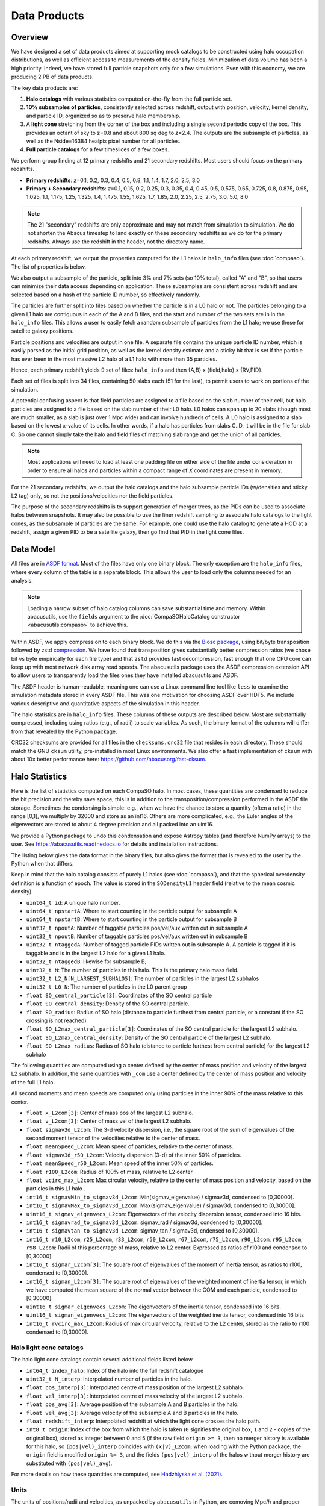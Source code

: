 Data Products
=============

Overview
--------

We have designed a set of data products aimed at supporting mock
catalogs to be constructed using halo occupation distributions, as well
as efficient access to measurements of the density fields. Minimization
of data volume has been a high priority. Indeed, we have stored full
particle snapshots only for a few simulations. Even with this economy,
we are producing 2 PB of data products.

The key data products are:

1. **Halo catalogs** with various statistics computed on-the-fly from the
   full particle set.

2. **10% subsamples of particles**, consistently selected across redshift,
   output with position, velocity, kernel density, and particle ID,
   organized so as to preserve halo membership.

3. A **light cone** stretching from the corner of the box and including a
   single second periodic copy of the box. This provides an octant of sky
   to z=0.8 and about 800 sq deg to *z*\=2.4. The outputs are the subsample
   of particles, as well as the Nside=16384 healpix pixel number for all
   particles.

4. **Full particle catalogs** for a few timeslices of a few boxes.

We perform group finding at 12 primary redshifts and 21 secondary
redshifts.  Most users should focus on the primary redshifts.

- **Primary redshifts**: *z*\=0.1, 0.2, 0.3, 0.4, 0.5, 0.8, 1.1, 1.4, 1.7, 2.0, 2.5, 3.0

- **Primary + Secondary redshifts**: *z*\=0.1, 0.15, 0.2, 0.25, 0.3, 0.35, 0.4, 0.45, 0.5, 0.575, 0.65, 0.725, 0.8, 0.875, 0.95, 1.025, 1.1, 1.175, 1.25, 1.325, 1.4, 1.475, 1.55, 1.625, 1.7, 1.85, 2.0, 2.25, 2.5, 2.75, 3.0, 5.0, 8.0

.. note ::
    The 21 "secondary" redshifts are only approximate and may not match
    from simulation to simulation.  We do not shorten the Abacus
    timestep to land exactly on these secondary redshifts as we do
    for the primary redshifts.  Always use the redshift in the header,
    not the directory name.

At each primary redshift, we output the properties computed for the L1
halos in ``halo_info`` files (see :doc:`compaso`). The list of properties is below.

We also output a subsample of the particle, split into 3% and 7% sets
(so 10% total), called "A" and "B", so that users can minimize their data
access depending on application. These subsamples are consistent across
redshift and are selected based on a hash of the particle ID number, so
effectively randomly.

The particles are further split into files based on whether the particle
is in a L0 halo or not. The particles belonging to a given L1 halo are
contiguous in each of the A and B files, and the start and number of the
two sets are in in the ``halo_info`` files. This allows a user to easily
fetch a random subsample of particles from the L1 halo; we use these for
satellite galaxy positions.

Particle positions and velocities are output in one file. A separate
file contains the unique particle ID number, which is easily parsed as
the initial grid position, as well as the kernel density estimate and a
sticky bit that is set if the particle has ever been in the most massive
L2 halo of a L1 halo with more than 35 particles.

Hence, each primary redshift yields 9 set of files: ``halo_info`` and
then {A,B} x {field,halo} x {RV,PID}.

Each set of files is split into 34 files, containing 50 slabs each (51
for the last), to permit users to work on portions of the simulation.

A potential confusing aspect is that field particles are assigned to a
file based on the slab number of their cell, but halo particles are
assigned to a file based on the slab number of their L0 halo. L0 halos
can span up to 20 slabs (though most are much smaller, as a slab is just
over 1 Mpc wide) and can involve hundreds of cells. A L0 halo is
assigned to a slab based on the lowest x-value of its cells. In other
words, if a halo has particles from slabs C..D, it will be in the file
for slab C. So one cannot simply take the halo and field files of
matching slab range and get the union of all particles.

.. note ::
   Most applications will need to load at least one padding file
   on either side of the file under consideration in order to ensure
   all halos and particles within a compact range of *X* coordinates
   are present in memory.

For the 21 secondary redshifts, we output the halo catalogs and the halo
subsample particle IDs (w/densities and sticky L2 tag) only, so not the
positions/velocities nor the field particles.

The purpose of the secondary redshifts is to support generation of
merger trees, as the PIDs can be used to associate halos between
snapshots. It may also be possible to use the finer redshift sampling to
associate halo catalogs to the light cones, as the subsample of
particles are the same. For example, one could use the halo catalog to
generate a HOD at a redshift, assign a given PID to be a satellite
galaxy, then go find that PID in the light cone files.

Data Model
----------

All files are in `ASDF format <https://asdf.readthedocs.io>`_. Most of the files
have only one binary block. The only exception are the ``halo_info`` files,
where every column of the table is a separate block. This allows the user
to load only the columns needed for an analysis.

.. note ::
   Loading a narrow subset of halo catalog columns can save substantial
   time and memory.  Within abacusutils, use the ``fields`` argument to
   the :doc:`CompaSOHaloCatalog constructor <abacusutils:compaso>` to achieve this.

Within ASDF, we apply compression to each binary block. We do this via
the `Blosc package <https://blosc.org/pages/blosc-in-depth/>`_, using
bit/byte transposition followed by `zstd compression <https://facebook.github.io/zstd/>`_.
We have found that transposition gives substantially better
compression ratios (we chose bit vs byte empirically for each file
type) and that ``zstd`` provides fast decompression, fast enough that
one CPU core can keep up with most network disk array read speeds.
The abacusutils package uses the ASDF compression extension API
to allow users to transparently load the files ones they have installed
abacusutils and ASDF.

The ASDF header is human-readable, meaning one can use a Linux command
line tool like ``less`` to examine the simulation metadata stored in
every ASDF file. This was one motivation for choosing ASDF over HDF5.  We
include various descriptive and quantitative aspects of the simulation in this header.

The halo statistics are in ``halo_info`` files. These columns of these
outputs are described below. Most are substantially compressed,
including using ratios (e.g., of radii) to scale variables. As such, the
binary format of the columns will differ from that revealed by the
Python package.

CRC32 checksums are provided for all files in the ``checksums.crc32``
file that resides in each directory. These should match the GNU
``cksum`` utility, pre-installed in most Linux environments. We also
offer a fast implementation of ``cksum`` with about 10x better
performance here: https://github.com/abacusorg/fast-cksum.

Halo Statistics
---------------

Here is the list of statistics computed on each CompaSO halo.
In most cases, these quantities are condensed to reduce the bit
precision and thereby save space; this is in addition to the
transposition/compression performed in the ASDF file storage. Sometimes
the condensing is simple: e.g., when we have the chance to store a
quantity (often a ratio) in the range [0,1], we multiply by 32000 and
store as an int16. Others are more complicated, e.g., the Euler angles
of the eigenvectors are stored to about 4 degree precision and all
packed into an uint16.

We provide a Python package to undo this condensation and expose
Astropy tables (and therefore NumPy arrays) to the user. See
https://abacusutils.readthedocs.io for details and
installation instructions.

The listing below gives the data format in the binary files, but also
gives the format that is revealed to the user by the Python when that differs.

Keep in mind that the halo catalog consists of purely L1 halos
(see :doc:`compaso`), and that the spherical overdensity definition
is a function of epoch. The value is stored in the ``SODensityL1``
header field (relative to the mean cosmic density).

-  ``uint64_t id``: A unique halo number.

-  ``uint64_t npstartA``: Where to start counting in the particle output
   for subsample A

-  ``uint64_t npstartB``: Where to start counting in the particle output
   for subsample B

-  ``uint32_t npoutA``: Number of taggable particles pos/vel/aux written
   out in subsample A

-  ``uint32_t npoutB``: Number of taggable particles pos/vel/aux written
   out in subsample B

-  ``uint32_t ntaggedA``: Number of tagged particle PIDs written out in
   subsample A. A particle is tagged if it is taggable and is in the
   largest L2 halo for a given L1 halo.

-  ``uint32_t ntaggedB``: likewise for subsample B;

-  ``uint32_t N``: The number of particles in this halo.  This is the primary halo mass field.

-  ``uint32_t L2_N[N_LARGEST_SUBHALOS]``: The number of particles in the
   largest L2 subhalos

-  ``uint32_t L0_N``: The number of particles in the L0 parent group

-  ``float SO_central_particle[3]``: Coordinates of the SO central
   particle

-  ``float SO_central_density``: Density of the SO central particle.

-  ``float SO_radius``: Radius of SO halo (distance to particle furthest
   from central particle, or a constant if the SO crossing is not reached)

-  ``float SO_L2max_central_particle[3]``: Coordinates of the SO central
   particle for the largest L2 subhalo.

-  ``float SO_L2max_central_density``: Density of the SO central
   particle of the largest L2 subhalo.

-  ``float SO_L2max_radius``: Radius of SO halo (distance to particle
   furthest from central particle) for the largest L2 subhalo

The following quantities are computed using a center defined by the
center of mass position and velocity of the largest L2 subhalo. In
addition, the same quantities with ``_com`` use a center defined by the
center of mass position and velocity of the full L1 halo.

All second moments and mean speeds are computed only using particles in
the inner 90% of the mass relative to this center.

-  ``float x_L2com[3]``: Center of mass pos of the largest L2 subhalo.

-  ``float v_L2com[3]``: Center of mass vel of the largest L2 subhalo.

-  ``float sigmav3d_L2com``: The 3-d velocity dispersion, i.e., the
   square root of the sum of eigenvalues of the second moment tensor of
   the velocities relative to the center of mass.

-  ``float meanSpeed_L2com``: Mean speed of particles, relative to the
   center of mass.

-  ``float sigmav3d_r50_L2com``: Velocity dispersion (3-d) of the inner
   50% of particles.

-  ``float meanSpeed_r50_L2com``: Mean speed of the inner 50% of
   particles.

-  ``float r100_L2com``: Radius of 100% of mass, relative to L2 center.

-  ``float vcirc_max_L2com``: Max circular velocity, relative to the
   center of mass position and velocity, based on the particles in this
   L1 halo .

-  ``int16_t sigmavMin_to_sigmav3d_L2com``: Min(sigmav\_eigenvalue) /
   sigmav3d, condensed to [0,30000].

-  ``int16_t sigmavMax_to_sigmav3d_L2com``: Max(sigmav\_eigenvalue) /
   sigmav3d, condensed to [0,30000].

-  ``uint16_t sigmav_eigenvecs_L2com``: Eigenvectors of the velocity
   dispersion tensor, condensed into 16 bits.

-  ``int16_t sigmavrad_to_sigmav3d_L2com``: sigmav\_rad / sigmav3d,
   condensed to [0,30000].

-  ``int16_t sigmavtan_to_sigmav3d_L2com``: sigmav\_tan / sigmav3d,
   cndensed to [0,30000].

-  ``int16_t r10_L2com``, ``r25_L2com``, ``r33_L2com``, ``r50_L2com``,
   ``r67_L2com``, ``r75_L2com``, ``r90_L2com``, ``r95_L2com``,
   ``r98_L2com``: Radii of this percentage of mass, relative to L2
   center. Expressed as ratios of r100 and condensed to [0,30000].

-  ``int16_t sigmar_L2com[3]``: The square root of eigenvalues of the
   moment of inertia tensor, as ratios to r100, condensed to [0,30000].

-  ``int16_t sigman_L2com[3]``: The square root of eigenvalues of the
   weighted moment of inertia tensor, in which we have computed the mean
   square of the normal vector between the COM and each particle,
   condensed to [0,30000].

-  ``uint16_t sigmar_eigenvecs_L2com``: The eigenvectors of the inertia
   tensor, condensed into 16 bits.

-  ``uint16_t sigman_eigenvecs_L2com``: The eigenvectors of the weighted
   inertia tensor, condensed into 16 bits

-  ``int16_t rvcirc_max_L2com``: Radius of max circular velocity,
   relative to the L2 center, stored as the ratio to r100 condensed to
   [0,30000].

Halo light cone catalogs
~~~~~~~~~~~~~~~~~~~~~~~~
The halo light cone catalogs contain several additional fields listed below.

- ``int64_t index_halo``: Index of the halo into the full redshift catalogue
- ``uint32_t N_interp``: Interpolated number of particles in the halo.
- ``float pos_interp[3]``: Interpolated centre of mass position of the largest L2 subhalo.
- ``float vel_interp[3]``: Interpolated centre of mass velocity of the largest L2 subhalo.
- ``float pos_avg[3]``: Average position of the subsample A and B particles in the halo.
- ``float vel_avg[3]``: Average velocity of the subsample A and B particles in the halo.
- ``float redshift_interp``: Interpolated redshift at which the light cone crosses the halo path.
- ``int8_t origin``: Index of the box from which the halo is taken (``0`` signifies the original box, ``1`` and ``2`` - copies of the original box), stored as integer between 0 and 5 (if the raw field ``origin >= 3``, then no merger history is available for this halo, so ``(pos|vel)_interp`` coincides with ``(x|v)_L2com``; when loading with the Python package, the ``origin`` field is modified ``origin %= 3``, and the fields ``(pos|vel)_interp`` of the halos without merger history are substituted with ``(pos|vel)_avg``).

For more details on how these quantities are computed, see `Hadzhiyska et al. (2021) <https://academic.oup.com/mnras/advance-article/doi/10.1093/mnras/stab3066/6408495>`_.
  
Units
~~~~~
The units of positions/radii and velocities, as unpacked by ``abacusutils``
in Python, are comoving Mpc/*h* and proper km/s.

In the raw ``halo_info`` files on disk, positions and radii (where not
normalized in a ratio) are in units of the unit box, while velocities are
in km/s. Densities are in units of the cosmic mean (so the mean density is 1).

The Abacus convention is
to store positions in the range [-BoxSize/2, BoxSize/2), so if your code
expects [0, BoxSize) positions, you may need to apply periodic wrap.
A wrap is recommended instead of a shift of +BoxSize/2 because the former
preserves the origin of the box, which is sometimes useful when comparing
with other data products or other *N*-body codes that have run the same
simulation.

The primary halo mass field is ``N``, the number of particles in the halo.
This can be converted to M\ :sub:`☉`\ /*h* units with the ``ParticleMassHMsun``
header field.

The conversion of proper km/s to comoving redshift-space displacement may
be achieved by multiplying by ``BoxSize/VelZSpace_to_kms``.  The second factor
gets to unit-box comoving RSD, and the first brings it to BoxSize-box.

Known Bugs
~~~~~~~~~~
None at present.

Frequently Asked Questions
~~~~~~~~~~~~~~~~~~~~~~~~~~
SO_radius special value
************************
Some fraction of low-mass halos have ``SO_radius`` all equal to the same
value, which is approximately 1.36 Mpc/*h* in the "base" sims.  This occurs
when the halo still does not drop below the SO threshold even at its most
distant particle.  The enclosed density is guaranteed to be below the SO
threshold at this special value, but if the exact value is desired, one can
trivially compute this using the halo mass and the mean background density.
(Previously, this special value had been listed on this website as a bug,
but this has now been clarified as intended behavior of CompaSO).

The exact value of the special number is a computational detail but may
be computed as ``X*BoxSize/CPD*sqrt(3)/3``, where ``X`` is equal to 2 in
the overwhelming majority of cases.  It is allowed to be equal to 3 or
greater integers, but in AbacusSummit base simulations, this is about 7 orders
of magnitude rarer.

None of the other radial fields (e.g. the radial percentiles, ``r10``, ``r25``, etc)
should exhibit a special value in this way.

Particle data
-------------

The particle positions and velocities from subsamples are stored in
"RV" files. The positions and velocities have been condensed into
three 32-bit integers, for x, y, and z. The positions map [-0.5,0.5] to
+-500,000 and are stored in the upper 20 bits. The velocites are mapped
from [-6000,6000) km/s to [0,4096) and stored in the lower 12 bits. The
resulting Nx3 array of int32 is then compressed within ASDF.

The particle positions and velocities from full timeslices are stored in
``pack9`` files. These provide mildly higher bit precision, albeit with
some complexity. Particles are stored in cells (a cubic grid internal to
Abacus). Each cell has a 9-byte header, containing the cell 3-d index
and a velocity scaling, and then each particle is stored as 9 bytes,
with 12 bits for each position and velocity component. As the base
simulations have 1701 cells per dimension, this is about 23 bits of
positional precision.

The particle ID numbers and kernel densities are stored in ``PID`` files
packed into a 64-bit integer. The ID numbers are simply the ``(i,j,k)``
index from the initial grid, and these 3 numbers are placed as the lower
three 16-bit integers. The kernel density is stored as the square root
of the density in cosmic density units in bits 1..12 of the upper 16-bit
integer. Bit 0 is used to mark whether the particle has ever been inside
the largest L2 halo of a L1 halo with more than 35 particles; this is
available to aid in merger tree construction.

When using the ``npstartA`` and ``npoutA`` fields to index the halo particle
subsamples, one might noticed that ``sum(halos['npoutA'])`` is less than
``len(halo_subsamples)``.  In other words, there are unindexed halo particles.
This is because the subsamples are taken from the L0 particles, but only
the L1 particles are indexed by halos (see :doc:`compaso` for the distinction).


Light Cones
-----------

For the base boxes, the light cone is structured as three periodic
copies of the box, centered at (0,0,0), (0,0,2000), and (0,2000,0) in
Mpc/*h* units. This is observed from the location (-990, -990, -990),
i.e., 10 Mpc/*h* inside a corner. This provides an octant to a distance of
1990 Mpc/*h* (*z*\=0.8), shrinking to two patches each about 800 square
degrees at a distance of 3990 Mpc/*h* (*z*\=2.4).

The three boxes are output separately and the positions are referred to
the center of each periodic copy, so the particles from the higher
redshift box need to have 2000 Mpc/*h* added to their *z* coordinate.

Particles are output from every time step (recall that these simulations
use global time steps for each particle). In each step, we linearly
interpolate to find the time when the light cone intersects this each
particle, and then linearly update the position and velocity to this
time.

Each time step generates a separate file, which includes the entire box,
for each periodic copy.

We store only a subsample of particles, the union of the A and B
subsets (so 10%). Positions are in the "RV" format; ID numbers and kernel
density estimates are in the "PID" format.

The HealPix pixels are computed using +\ *z* as the North Pole, i.e., the
usual (*x*\,\ *y*\,\ *z*\) coordinate system. We choose Nside=16384 and store the
resulting pixel numbers as int32. We output HealPix from all particles.
Particle pixel numbers from each slab in the box are sorted prior to
output; this permits better compression (down to 1/3 byte per
particle!).

For the huge boxes, the light cone is simply one copy of the box,
centered at (0,0,0). This provides a full-sky light cone to the the
half-distance of the box (about 4 Gpc/*h*), and further toward the eight
corners.


Initial Conditions
------------------
The initial density fields are saved in configuration space at two resolutions,
576\ :sup:`3` and 1152\ :sup:`3`.  The resulting particle displacements under the
Zel'dovich approximation are also saved (Abacus applies 2LPT on-the-fly,
so the files only contain ZA).  For the covariance suite of 500 Mpc/*h* boxes,
only the lower resolution is available.

The ICs are saved in ASDF files and should have a discoverable data structure.
In addition to the usual parameter set, a set of growth factors D(*z*)/D(*z*\ :sub:`init`)
are saved as the parameter name ``GrowthTable``.  The input linear power spectrum
is also saved in the file.

The initial density field is in units of fractional overdensity at *z*\ :sub:`init`.
The ``[0,0,0]`` element of the field is at location ``(x,y,z)=(-L/2,-L/2,-L/2)``,
where ``L`` is the box size, following the Abacus convention of zero-centered domain.
Note that this is like a "cell corner" convention, keeping in mind that there actually
are no "cells" at this point in the computation, just a lattice—the entire problem is
discrete.

The displacements are in units of comoving Mpc/*h*.

These publicly available ICs are, of course, lower resolution than those used in
the full simulation.  These lower resolutions are generated by running the IC generator
with a smaller FFT mesh, and therefore only filling modes to the Nyquist wavenumber of
this mesh.  The result is equivalent to a sharp k-space filter on the high-resolution ICs.

These ICs have modes filled to the Nyquist cube; that is, they contain corner modes.
The full resolution ICs did not.

Late-time particle samples (e.g. from halo catalogs) can be connected to their
location in the ICs via the PID.  Pass ``unpack_bits="lagr_pos"`` or ``unpack_bits="lagr_idx"``
to the :doc:`CompaSOHaloCatalog constructor <abacusutils:compaso>`, or to the ``load`` parameter
of  :doc:`read_asdf <abacusutils:abacusnbody.data>`.

Fixed-and-paired ICs
~~~~~~~~~~~~~~~~~~~~
The ``fixedbase`` simulations use fixed-amplitude initial conditions (``ZD_qPk_fix_to_mean = 1``), with ``ph098`` the
inverse of ``ph099``.  This inversion was implemented with a flag to Abacus that flipped
the Zel'dovich displacements as they were ingested (``FlipZelDisp = 1``); the actual IC files were the same for
``ph098`` and ``ph099``. As a consequence, the IC data products are identical for ``ph098``
and ``ph099``, even though one might expect them to be inverted.  We recommend users of
``ph098`` invert the density field and displacements themselves, which in both cases is
as simple as multiplying the fields by :math:`-1`.
